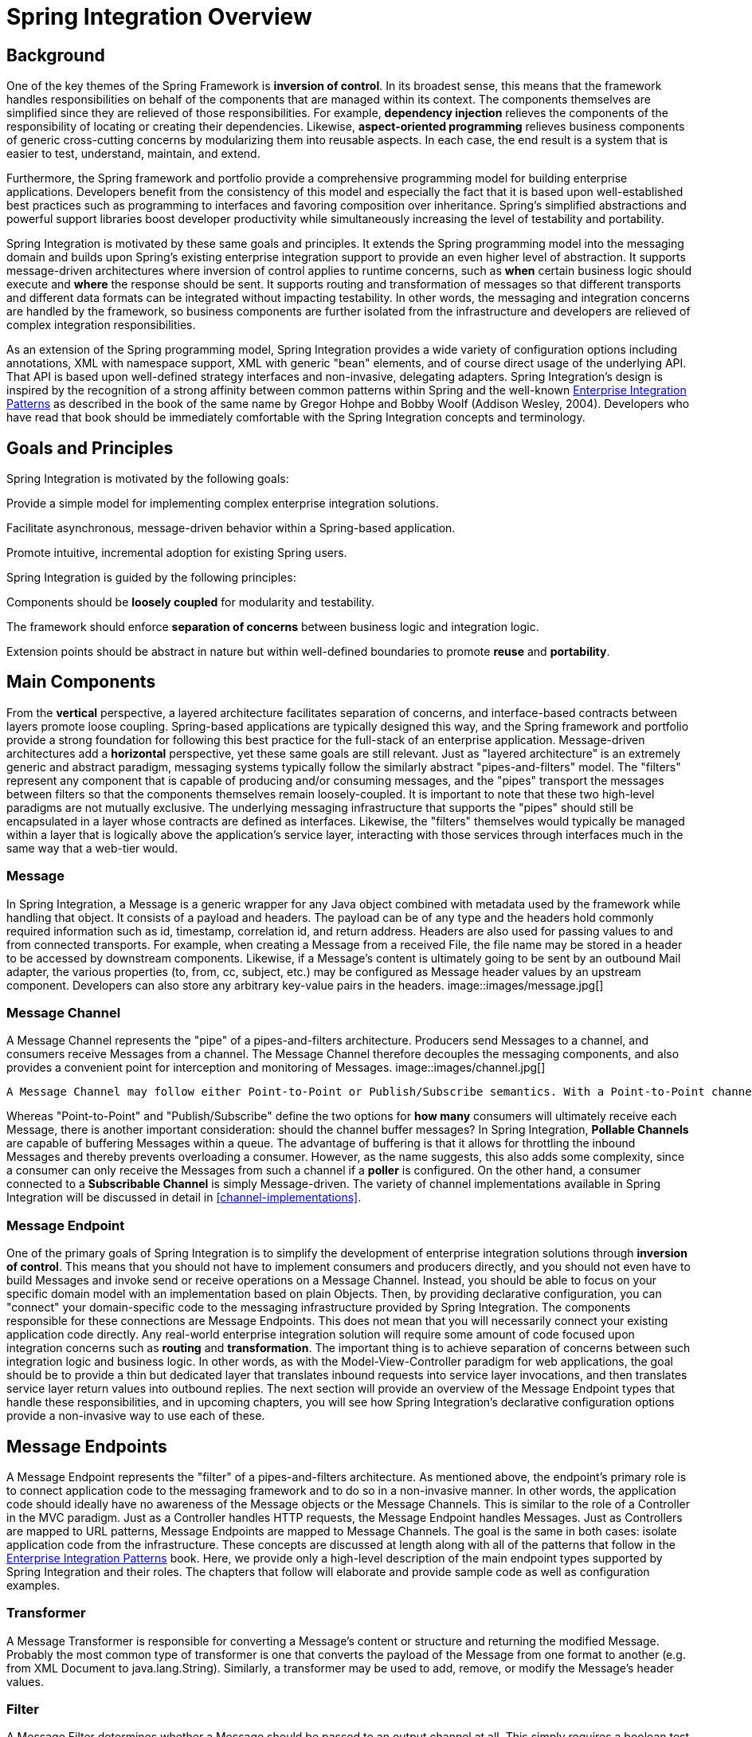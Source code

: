 [[overview]]
= Spring Integration Overview

[[overview-background]]
== Background

One of the key themes of the Spring Framework is *inversion of control*. In its broadest sense, this means that the framework handles responsibilities on behalf of the components that are managed within its context. The components themselves are simplified since they are relieved of those responsibilities. For example, *dependency injection* relieves the components of the responsibility of locating or creating their dependencies. Likewise, *aspect-oriented programming* relieves business components of generic cross-cutting concerns by modularizing them into reusable aspects. In each case, the end result is a system that is easier to test, understand, maintain, and extend.

Furthermore, the Spring framework and portfolio provide a comprehensive programming model for building enterprise applications. Developers benefit from the consistency of this model and especially the fact that it is based upon well-established best practices such as programming to interfaces and favoring composition over inheritance. Spring's simplified abstractions and powerful support libraries boost developer productivity while simultaneously increasing the level of testability and portability.

Spring Integration is motivated by these same goals and principles. It extends the Spring programming model into the messaging domain and builds upon Spring's existing enterprise integration support to provide an even higher level of abstraction. It supports message-driven architectures where inversion of control applies to runtime concerns, such as *when* certain business logic should execute and *where* the response should be sent. It supports routing and transformation of messages so that different transports and different data formats can be integrated without impacting testability. In other words, the messaging and integration concerns are handled by the framework, so business components are further isolated from the infrastructure and developers are relieved of complex integration responsibilities.

As an extension of the Spring programming model, Spring Integration provides a wide variety of configuration options including annotations, XML with namespace support, XML with generic "bean" elements, and of course direct usage of the underlying API. That API is based upon well-defined strategy interfaces and non-invasive, delegating adapters. Spring Integration's design is inspired by the recognition of a strong affinity between common patterns within Spring and the well-known http://www.eaipatterns.com[Enterprise Integration Patterns] as described in the book of the same name by Gregor Hohpe and Bobby Woolf (Addison Wesley, 2004). Developers who have read that book should be immediately comfortable with the Spring Integration concepts and terminology.

[[overview-goalsandprinciples]]
== Goals and Principles

Spring Integration is motivated by the following goals: 
        
Provide a simple model for implementing complex enterprise integration solutions.

        
Facilitate asynchronous, message-driven behavior within a Spring-based application.

        
Promote intuitive, incremental adoption for existing Spring users.

Spring Integration is guided by the following principles: 
        
Components should be *loosely coupled* for modularity and testability.

        
The framework should enforce *separation of concerns* between business logic and integration logic.

        
Extension points should be abstract in nature but within well-defined boundaries to promote *reuse* and *portability*.

[[overview-components]]
== Main Components

From the *vertical* perspective, a layered architecture facilitates separation of concerns, and interface-based contracts between layers promote loose coupling. Spring-based applications are typically designed this way, and the Spring framework and portfolio provide a strong foundation for following this best practice for the full-stack of an enterprise application. Message-driven architectures add a *horizontal* perspective, yet these same goals are still relevant. Just as "layered architecture" is an extremely generic and abstract paradigm, messaging systems typically follow the similarly abstract "pipes-and-filters" model. The "filters" represent any component that is capable of producing and/or consuming messages, and the "pipes" transport the messages between filters so that the components themselves remain loosely-coupled. It is important to note that these two high-level paradigms are not mutually exclusive. The underlying messaging infrastructure that supports the "pipes" should still be encapsulated in a layer whose contracts are defined as interfaces. Likewise, the "filters" themselves would typically be managed within a layer that is logically above the application's service layer, interacting with those services through interfaces much in the same way that a web-tier would.

[[overview-components-message]]
=== Message

In Spring Integration, a Message is a generic wrapper for any Java object combined with metadata used by the framework while handling that object. It consists of a payload and headers. The payload can be of any type and the headers hold commonly required information such as id, timestamp, correlation id, and return address. Headers are also used for passing values to and from connected transports. For example, when creating a Message from a received File, the file name may be stored in a header to be accessed by downstream components. Likewise, if a Message's content is ultimately going to be sent by an outbound Mail adapter, the various properties (to, from, cc, subject, etc.) may be configured as Message header values by an upstream component. Developers can also store any arbitrary key-value pairs in the headers. image::images/message.jpg[]

[[overview-components-channel]]
=== Message Channel

A Message Channel represents the "pipe" of a pipes-and-filters architecture. Producers send Messages to a channel, and consumers receive Messages from a channel. The Message Channel therefore decouples the messaging components, and also provides a convenient point for interception and monitoring of Messages. image::images/channel.jpg[]

 A Message Channel may follow either Point-to-Point or Publish/Subscribe semantics. With a Point-to-Point channel, at most one consumer can receive each Message sent to the channel. Publish/Subscribe channels, on the other hand, will attempt to broadcast each Message to all of its subscribers. Spring Integration supports both of these.

Whereas "Point-to-Point" and "Publish/Subscribe" define the two options for *how many* consumers will ultimately receive each Message, there is another important consideration: should the channel buffer messages? In Spring Integration, *Pollable Channels* are capable of buffering Messages within a queue. The advantage of buffering is that it allows for throttling the inbound Messages and thereby prevents overloading a consumer. However, as the name suggests, this also adds some complexity, since a consumer can only receive the Messages from such a channel if a *poller* is configured. On the other hand, a consumer connected to a *Subscribable Channel* is simply Message-driven. The variety of channel implementations available in Spring Integration will be discussed in detail in <<channel-implementations>>.

[[overview-components-endpoint]]
=== Message Endpoint

One of the primary goals of Spring Integration is to simplify the development of enterprise integration solutions through *inversion of control*. This means that you should not have to implement consumers and producers directly, and you should not even have to build Messages and invoke send or receive operations on a Message Channel. Instead, you should be able to focus on your specific domain model with an implementation based on plain Objects. Then, by providing declarative configuration, you can "connect" your domain-specific code to the messaging infrastructure provided by Spring Integration. The components responsible for these connections are Message Endpoints. This does not mean that you will necessarily connect your existing application code directly. Any real-world enterprise integration solution will require some amount of code focused upon integration concerns such as *routing* and *transformation*. The important thing is to achieve separation of concerns between such integration logic and business logic. In other words, as with the Model-View-Controller paradigm for web applications, the goal should be to provide a thin but dedicated layer that translates inbound requests into service layer invocations, and then translates service layer return values into outbound replies. The next section will provide an overview of the Message Endpoint types that handle these responsibilities, and in upcoming chapters, you will see how Spring Integration's declarative configuration options provide a non-invasive way to use each of these.

[[overview-endpoints]]
== Message Endpoints

A Message Endpoint represents the "filter" of a pipes-and-filters architecture. As mentioned above, the endpoint's primary role is to connect application code to the messaging framework and to do so in a non-invasive manner. In other words, the application code should ideally have no awareness of the Message objects or the Message Channels. This is similar to the role of a Controller in the MVC paradigm. Just as a Controller handles HTTP requests, the Message Endpoint handles Messages. Just as Controllers are mapped to URL patterns, Message Endpoints are mapped to Message Channels. The goal is the same in both cases: isolate application code from the infrastructure. These concepts are discussed at length along with all of the patterns that follow in the http://www.eaipatterns.com[Enterprise Integration Patterns] book. Here, we provide only a high-level description of the main endpoint types supported by Spring Integration and their roles. The chapters that follow will elaborate and provide sample code as well as configuration examples.

[[overview-endpoints-transformer]]
=== Transformer

A Message Transformer is responsible for converting a Message's content or structure and returning the modified Message. Probably the most common type of transformer is one that converts the payload of the Message from one format to another (e.g. from XML Document to java.lang.String). Similarly, a transformer may be used to add, remove, or modify the Message's header values.

[[overview-endpoints-filter]]
=== Filter

A Message Filter determines whether a Message should be passed to an output channel at all. This simply requires a boolean test method that may check for a particular payload content type, a property value, the presence of a header, etc. If the Message is accepted, it is sent to the output channel, but if not it will be dropped (or for a more severe implementation, an Exception could be thrown). Message Filters are often used in conjunction with a Publish Subscribe channel, where multiple consumers may receive the same Message and use the filter to narrow down the set of Messages to be processed based on some criteria. NOTE: Be careful not to confuse the generic use of "filter" within the Pipes-and-Filters architectural pattern with this specific endpoint type that selectively narrows down the Messages flowing between two channels. The Pipes-and-Filters concept of "filter" matches more closely with Spring Integration's Message Endpoint: any component that can be connected to Message Channel(s) in order to send and/or receive Messages.

[[overview-endpoints-router]]
=== Router

A Message Router is responsible for deciding what channel or channels should receive the Message next (if any). Typically the decision is based upon the Message's content and/or metadata available in the Message Headers. A Message Router is often used as a dynamic alternative to a statically configured output channel on a Service Activator or other endpoint capable of sending reply Messages. Likewise, a Message Router provides a proactive alternative to the reactive Message Filters used by multiple subscribers as described above. image::images/router.jpg[]

[[overview-endpoints-splitter]]
=== Splitter

A Splitter is another type of Message Endpoint whose responsibility is to accept a Message from its input channel, split that Message into multiple Messages, and then send each of those to its output channel. This is typically used for dividing a "composite" payload object into a group of Messages containing the sub-divided payloads.

[[overview-endpoints-aggregator]]
=== Aggregator

Basically a mirror-image of the Splitter, the Aggregator is a type of Message Endpoint that receives multiple Messages and combines them into a single Message. In fact, Aggregators are often downstream consumers in a pipeline that includes a Splitter. Technically, the Aggregator is more complex than a Splitter, because it is required to maintain state (the Messages to-be-aggregated), to decide when the complete group of Messages is available, and to timeout if necessary. Furthermore, in case of a timeout, the Aggregator needs to know whether to send the partial results or to discard them to a separate channel. Spring Integration provides a `CompletionStrategy` as well as configurable settings for timeout, whether to send partial results upon timeout, and the discard channel.

[[overview-endpoints-service-activator]]
=== Service Activator

A Service Activator is a generic endpoint for connecting a service instance to the messaging system. The input Message Channel must be configured, and if the service method to be invoked is capable of returning a value, an output Message Channel may also be provided. NOTE: The output channel is optional, since each Message may also provide its own 'Return Address' header. This same rule applies for all consumer endpoints.

 The Service Activator invokes an operation on some service object to process the request Message, extracting the request Message's payload and converting if necessary (if the method does not expect a Message-typed parameter). Whenever the service object's method returns a value, that return value will likewise be converted to a reply Message if necessary (if it's not already a Message). That reply Message is sent to the output channel. If no output channel has been configured, then the reply will be sent to the channel specified in the Message's "return address" if available. image::images/handler-endpoint.jpg[]

[[overview-endpoints-channeladapter]]
=== Channel Adapter

A Channel Adapter is an endpoint that connects a Message Channel to some other system or transport. Channel Adapters may be either inbound or outbound. Typically, the Channel Adapter will do some mapping between the Message and whatever object or resource is received-from or sent-to the other system (File, HTTP Request, JMS Message, etc). Depending on the transport, the Channel Adapter may also populate or extract Message header values. Spring Integration provides a number of Channel Adapters, and they will be described in upcoming chapters. image::images/source-endpoint.jpg[]

 image::images/target-endpoint.jpg[]

== Configuration

Throughout this document you will see references to XML namespace support for declaring elements in a Spring Integration flow. This support is provided by a series of namespace parsers that generate appropriate bean definitions to implement a particular component. For example, many endpoints consist of a `MessageHandler` bean and a `ConsumerEndpointFactoryBean` into which the handler and an input channel name are injected.

The first time a Spring Integration namespace element is encountered, the framework automatically declares a number of beans that are used to support the runtime environment (task scheduler, implicit channel creator, etc).

Starting with *version 4.0*, these support beans can also be defined when using `@Configuration` classes, by adding a new annotation `@EnableIntegration`. This is useful when declaring a simple Spring Integration flow using purely Java Configuration. For example; you can declare an endpoint with a `MessageHandler` `@Bean` as well as a `ConsumerEndpointFactoryBean` `@Bean`.

`@EnableIntegration` is also useful when you have a parent context with no Spring Integration components and 2 or more child contexts that do use Spring Integration. It would enable these common components to be declared once only, in the parent context.

The `@IntegrationComponentScan` annotation has also been introduced to permit classpath scanning. This annotation plays a similar role as the standard Spring Framework `@ComponentScan` annotation, but it is restricted just to Spring Integration specific components and annotations, which aren't reachable by the standard Spring Framework component scan mechanism. For example <<messaging-gateway-annotation>>.

The `@EnablePublisher` annotation has been introduced to register a `PublisherAnnotationBeanPostProcessor` bean and configure the `default-publisher-channel` for those `@Publisher` annotations which are provided without a `channel` attribute. If more than one `@EnablePublisher` annotation is found, they must all have the same value for the default channel. See <<publisher-annotation>> for more information.

The `@GlobalChannelInterceptor` annotation has been introduced to mark `ChannelInterceptor` beans for global channel interception. This annotation is an analogue of the `<int:channel-interceptor>` xml element (see <<global-channel-configuration-interceptors>>). `@GlobalChannelInterceptor` annotations can be placed at the class level (with a `@Component` stereotype annotation), or on `@Bean` methods within `@Configuration` classes. In either case, the bean *must* be a `ChannelInterceptor`.

The `@IntegrationConverter` annotation has been introduced to mark `Converter`, `GenericConverter` or `ConverterFactory` beans as candidate converters for `integrationConversionService`. This annotation is an analogue of the `<int:converter>` xml element (see <<payload-type-conversion>>). `@IntegrationConverter` annotations can be placed at the class level (with a `@Component` stereotype annotation), or on `@Bean` methods within `@Configuration` classes.

[[programming-considerations]]
== Programming Considerations

It is generally recommended that you use plain old java objects (POJOs) whenever possible and only expose the framework in your code when absolutely necessary.

If you do expose the framework to your classes, there are some considerations that need to be taken into account, especially during application startup; some of these are listed here.

If your component is `ApplicationContextAware`, you should generally not "use" the `ApplicationContext` in the `setApplicationContext()` method; just store a reference and defer such uses until later in the context lifecycle.

		
If your component is an `InitializingBean` or uses `@PostConstruct` methods, do not send any messages from these initialization methods - the application context is not yet initialized when these methods are called, and sending such messages will likely fail. If you need to send a messages during startup, implement `ApplicationListener` and wait for the `ContextRefreshedEvent`. Alternatively, implement `SmartLifecycle`, put your bean in a late phase, and send the messages from the `start()` method.

	

